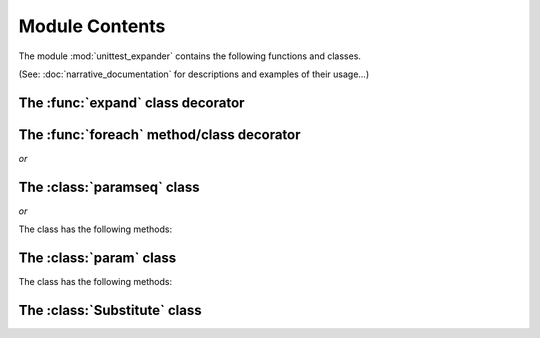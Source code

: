 Module Contents
===============

.. module:: unittest_expander

The module :mod:`unittest_expander` contains the following functions
and classes.

(See: :doc:`narrative_documentation` for descriptions and examples of
their usage...)


The :func:`expand` class decorator
----------------------------------

.. decorator:: expand(*, into=globals())

.. attribute:: expand.global_name_pattern

.. attribute:: expand.global_name_formatter

The :func:`foreach` method/class decorator
------------------------------------------

.. decorator:: foreach(param_collection)

*or*

.. decorator:: foreach(*param_collection_items, **param_collection_labeled_items)

The :class:`paramseq` class
---------------------------

.. class:: paramseq(param_collection)

*or*

.. class:: paramseq(*param_collection_items, **param_collection_labeled_items)

   The class has the following methods:

   .. method:: __add__(other)

       Returns a new :class:`paramseq` instance (concatenates the
       current instance with *other*).

   .. method:: __radd__(other)

       Returns a new :class:`paramseq` instance (concatenates *other*
       with the current instance).

   .. method:: context(context_manager_factory, *its_args, **its_kwargs)

       Returns a new :class:`paramseq` instance contaning the same
       items as the current instance -- but each item with the
       specified context factory attached.

The :class:`param` class
------------------------

.. class:: param(*args, **kwargs)

   The class has the following methods:

   .. method:: context(context_manager_factory, *its_args, **its_kwargs)

       Returns a new :class:`param` instance being a clone of the
       current instance, with the specified context factory attached.

   .. method:: label(text)

       Returns a new :class:`param` instance being a clone of the
       current instance, with the specified label text attached.

The :class:`Substitute` class
-----------------------------

.. class:: Substitute(actual_object)

   .. attribute:: actual_object
